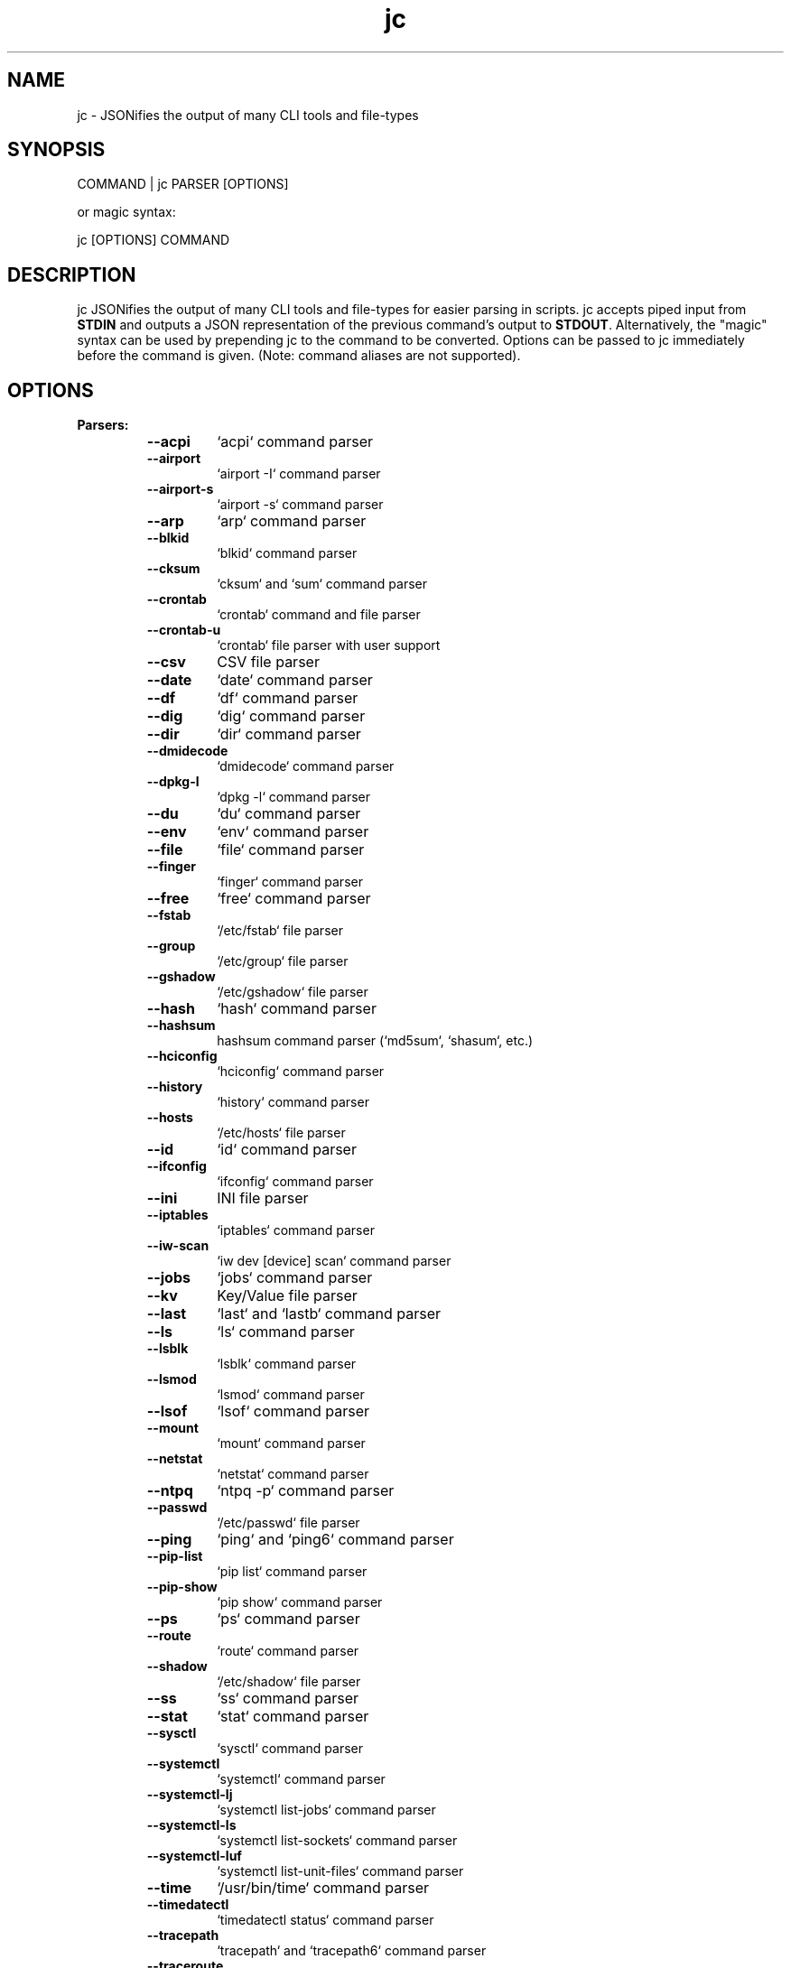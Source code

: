 .TH jc 1 2021-04-06 1.15.0 "JSON CLI output utility"
.SH NAME
jc \- JSONifies the output of many CLI tools and file-types
.SH SYNOPSIS
COMMAND | jc PARSER [OPTIONS]

or magic syntax:

jc [OPTIONS] COMMAND

.SH DESCRIPTION
jc JSONifies the output of many CLI tools and file-types for easier parsing in scripts. jc accepts piped input from \fBSTDIN\fP and outputs a JSON representation of the previous command's output to \fBSTDOUT\fP. Alternatively, the "magic" syntax can be used by prepending jc to the command to be converted. Options can be passed to jc immediately before the command is given. (Note: command aliases are not supported).

.SH OPTIONS
.B
Parsers:
.RS


.TP
.B
\fB--acpi\fP
`acpi` command parser

.TP
.B
\fB--airport\fP
`airport -I` command parser

.TP
.B
\fB--airport-s\fP
`airport -s` command parser

.TP
.B
\fB--arp\fP
`arp` command parser

.TP
.B
\fB--blkid\fP
`blkid` command parser

.TP
.B
\fB--cksum\fP
`cksum` and `sum` command parser

.TP
.B
\fB--crontab\fP
`crontab` command and file parser

.TP
.B
\fB--crontab-u\fP
`crontab` file parser with user support

.TP
.B
\fB--csv\fP
CSV file parser

.TP
.B
\fB--date\fP
`date` command parser

.TP
.B
\fB--df\fP
`df` command parser

.TP
.B
\fB--dig\fP
`dig` command parser

.TP
.B
\fB--dir\fP
`dir` command parser

.TP
.B
\fB--dmidecode\fP
`dmidecode` command parser

.TP
.B
\fB--dpkg-l\fP
`dpkg -l` command parser

.TP
.B
\fB--du\fP
`du` command parser

.TP
.B
\fB--env\fP
`env` command parser

.TP
.B
\fB--file\fP
`file` command parser

.TP
.B
\fB--finger\fP
`finger` command parser

.TP
.B
\fB--free\fP
`free` command parser

.TP
.B
\fB--fstab\fP
`/etc/fstab` file parser

.TP
.B
\fB--group\fP
`/etc/group` file parser

.TP
.B
\fB--gshadow\fP
`/etc/gshadow` file parser

.TP
.B
\fB--hash\fP
`hash` command parser

.TP
.B
\fB--hashsum\fP
hashsum command parser (`md5sum`, `shasum`, etc.)

.TP
.B
\fB--hciconfig\fP
`hciconfig` command parser

.TP
.B
\fB--history\fP
`history` command parser

.TP
.B
\fB--hosts\fP
`/etc/hosts` file parser

.TP
.B
\fB--id\fP
`id` command parser

.TP
.B
\fB--ifconfig\fP
`ifconfig` command parser

.TP
.B
\fB--ini\fP
INI file parser

.TP
.B
\fB--iptables\fP
`iptables` command parser

.TP
.B
\fB--iw-scan\fP
`iw dev [device] scan` command parser

.TP
.B
\fB--jobs\fP
`jobs` command parser

.TP
.B
\fB--kv\fP
Key/Value file parser

.TP
.B
\fB--last\fP
`last` and `lastb` command parser

.TP
.B
\fB--ls\fP
`ls` command parser

.TP
.B
\fB--lsblk\fP
`lsblk` command parser

.TP
.B
\fB--lsmod\fP
`lsmod` command parser

.TP
.B
\fB--lsof\fP
`lsof` command parser

.TP
.B
\fB--mount\fP
`mount` command parser

.TP
.B
\fB--netstat\fP
`netstat` command parser

.TP
.B
\fB--ntpq\fP
`ntpq -p` command parser

.TP
.B
\fB--passwd\fP
`/etc/passwd` file parser

.TP
.B
\fB--ping\fP
`ping` and `ping6` command parser

.TP
.B
\fB--pip-list\fP
`pip list` command parser

.TP
.B
\fB--pip-show\fP
`pip show` command parser

.TP
.B
\fB--ps\fP
`ps` command parser

.TP
.B
\fB--route\fP
`route` command parser

.TP
.B
\fB--shadow\fP
`/etc/shadow` file parser

.TP
.B
\fB--ss\fP
`ss` command parser

.TP
.B
\fB--stat\fP
`stat` command parser

.TP
.B
\fB--sysctl\fP
`sysctl` command parser

.TP
.B
\fB--systemctl\fP
`systemctl` command parser

.TP
.B
\fB--systemctl-lj\fP
`systemctl list-jobs` command parser

.TP
.B
\fB--systemctl-ls\fP
`systemctl list-sockets` command parser

.TP
.B
\fB--systemctl-luf\fP
`systemctl list-unit-files` command parser

.TP
.B
\fB--time\fP
`/usr/bin/time` command parser

.TP
.B
\fB--timedatectl\fP
`timedatectl status` command parser

.TP
.B
\fB--tracepath\fP
`tracepath` and `tracepath6` command parser

.TP
.B
\fB--traceroute\fP
`traceroute` and `traceroute6` command parser

.TP
.B
\fB--uname\fP
`uname -a` command parser

.TP
.B
\fB--upower\fP
`upower` command parser

.TP
.B
\fB--uptime\fP
`uptime` command parser

.TP
.B
\fB--w\fP
`w` command parser

.TP
.B
\fB--wc\fP
`wc` command parser

.TP
.B
\fB--who\fP
`who` command parser

.TP
.B
\fB--xml\fP
XML file parser

.TP
.B
\fB--yaml\fP
YAML file parser


.RE
.PP
.B
Options:
.RS

.TP
.B
\fB-a\fP
about jc
.TP
.B
\fB-d\fP
debug - show traceback (\fB-dd\fP for verbose traceback)
.TP
.B
\fB-h\fP
help
.TP
.B
\fB-m\fP
monochrome output
.TP
.B
\fB-p\fP
pretty print output
.TP
.B
\fB-q\fP
quiet - suppress warnings
.TP
.B
\fB-r\fP
raw JSON output
.TP
.B
\fB-v\fP
version information

.SH ENVIRONMENT
You can specify custom colors via the \fBJC_COLORS\fP environment variable. The \fBJC_COLORS\fP environment variable takes four comma separated string values in the following format:

JC_COLORS=<keyname_color>,<keyword_color>,<number_color>,<string_color>

Where colors are: \fBblack\fP, \fBred\fP, \fBgreen\fP, \fByellow\fP, \fBblue\fP, \fBmagenta\fP, \fBcyan\fP, \fBgray\fP, \fBbrightblack\fP, \fBbrightred\fP, \fBbrightgreen\fP, \fBbrightyellow\fP, \fBbrightblue\fP, \fBbrightmagenta\fP, \fBbrightcyan\fP, \fBwhite\fP, or \fBdefault\fP

For example, to set to the default colors:

.RS
JC_COLORS=blue,brightblack,magenta,green

or

JC_COLORS=default,default,default,default
.RE

.SH CUSTOM PARSERS
Custom local parser plugins may be placed in a \fBjc/jcparsers\fP folder in your local "App data directory":

.RS
- Linux/unix: \fB$HOME/.local/share/jc/jcparsers\fP

- macOS: \fB$HOME/Library/Application Support/jc/jcparsers\fP

- Windows: \fB$LOCALAPPDATA\\jc\\jc\\jcparsers\fP
.RE

Local parser plugins are standard python module files. Use the \fBjc/parsers/foo.py\fP parser as a template and simply place a \fB.py\fP file in the \fBjcparsers\fP subfolder.

Local plugin filenames must be valid python module names, therefore must consist entirely of alphanumerics and start with a letter. Local plugins may override default plugins.

Note: The application data directory follows the XDG Base Directory Specification

.SH EXAMPLE
ls \fB-al\fP | jc \fB--ls\fP \fB-p\fP


or using the magic syntax:


jc \fB-p\fP ls \fB-al\fP

.SH AUTHOR
Kelly Brazil (kellyjonbrazil@gmail.com)

https://github.com/kellyjonbrazil/jc

.SH COPYRIGHT
Copyright (c) 2019-2021 Kelly Brazil

License:  MIT License